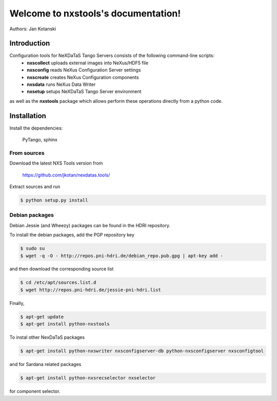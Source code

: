Welcome to nxstools's documentation!
====================================

Authors: Jan Kotanski

------------
Introduction
------------

Configuration tools for NeXDaTaS Tango Servers consists of the following command-line scripts:
  - **nxscollect** uploads external images into NeXus/HDF5 file
  - **nxsconfig** reads NeXus Configuration Server settings
  - **nxscreate** creates NeXus Configuration components
  - **nxsdata** runs NeXus Data Writer
  - **nxsetup** setups NeXDaTaS Tango Server environment

as well as the **nxstools** package which allows perform these operations
directly from a python code.

------------
Installation
------------

Install the dependencies:

    PyTango, sphinx

From sources
""""""""""""

Download the latest NXS Tools version from

    https://github.com/jkotan/nexdatas.tools/

Extract sources and run

.. code:: bash
	  
	  $ python setup.py install

Debian packages
"""""""""""""""

Debian Jessie (and Wheezy) packages can be found in the HDRI repository.

To install the debian packages, add the PGP repository key

.. code:: bash

	  $ sudo su
	  $ wget -q -O - http://repos.pni-hdri.de/debian_repo.pub.gpg | apt-key add -

and then download the corresponding source list

.. code:: bash

	  $ cd /etc/apt/sources.list.d
	  $ wget http://repos.pni-hdri.de/jessie-pni-hdri.list

Finally,

.. code:: bash

	  $ apt-get update
	  $ apt-get install python-nxstools

To instal other NexDaTaS packages	  

.. code:: bash
	  
	  $ apt-get install python-nxswriter nxsconfigserver-db python-nxsconfigserver nxsconfigtool

and for Sardana related packages

.. code:: bash

	  $ apt-get install python-nxsrecselector nxselector

for component selector.
